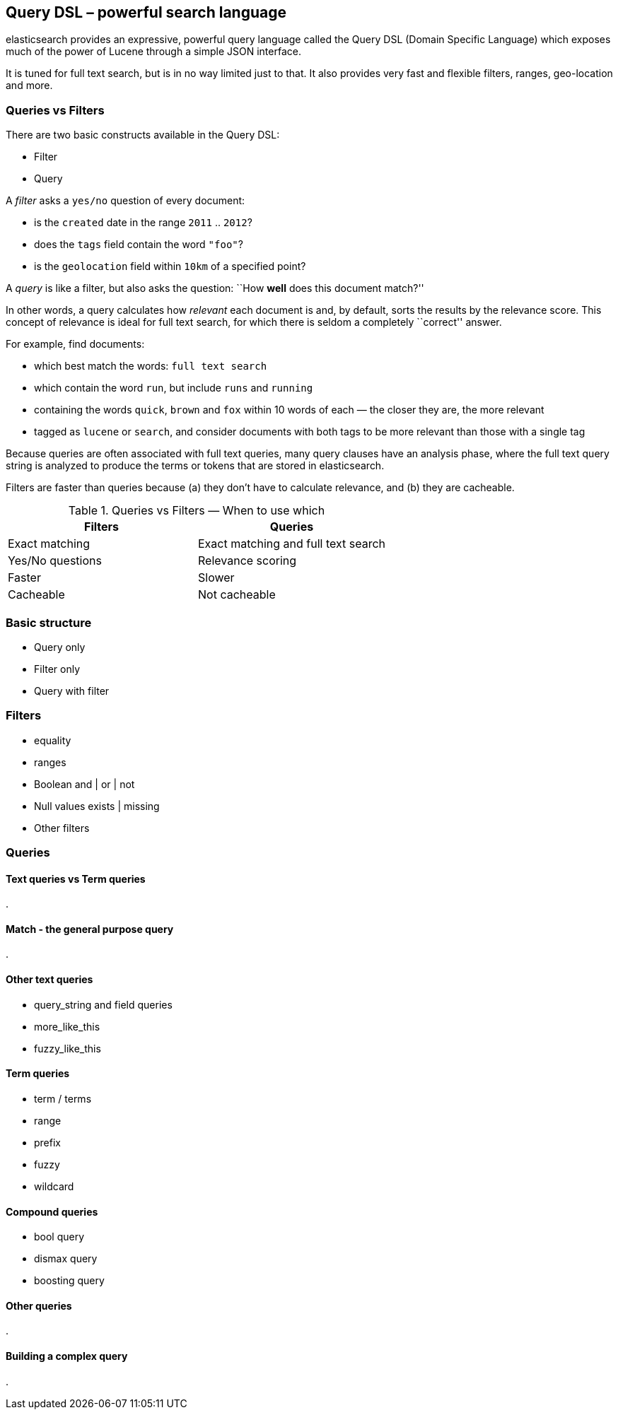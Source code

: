 [[dsl]]
== Query DSL – powerful search language

elasticsearch provides an expressive, powerful query language called
the Query DSL (Domain Specific Language) which exposes much of the power
of Lucene through a simple JSON interface.

It is tuned for full text search, but is in no way limited just to that. It 
also provides very fast and flexible filters, ranges, geo-location and more.

=== Queries vs Filters

There are two basic constructs available in the Query DSL: 

* Filter
* Query

A _filter_ asks a `yes/no` question of every document:

* is the `created` date in the range `2011` .. `2012`?
* does the `tags` field contain the word `"foo"`?
* is the `geolocation` field within `10km` of a specified point?

A _query_ is like a filter, but also asks the question: 
``How *well* does this document match?''

In other words, a query calculates how _relevant_ each document is and, by 
default, sorts the results by the relevance score.
This concept of relevance is ideal for full text search, for which there is
seldom a completely ``correct'' answer.

For example, find documents:

* which best match the words: `full text search`
* which contain the word `run`, but include `runs` and `running` 
* containing the words `quick`, `brown` and `fox` within
  10 words of each — the closer they are, the more relevant
* tagged as `lucene` or `search`, and consider documents with
  both tags to be more relevant than those with a single tag
  
Because queries are often associated with full text queries, many query clauses
have an analysis phase, where the full text query string is analyzed to 
produce the terms or tokens that are stored in elasticsearch. 

Filters are faster than queries because (a) they don't have to calculate
relevance, and (b) they are cacheable.

.Queries vs Filters — When to use which
[options="header"]
|=========================================
|Filters            | Queries
|Exact matching     | Exact matching and full text search
|Yes/No questions   | Relevance scoring
|Faster             | Slower
|Cacheable          | Not cacheable
|=========================================





=== Basic structure
* Query only
* Filter only
* Query with filter

=== Filters
* equality
* ranges
* Boolean and | or | not
* Null values exists | missing
* Other filters

=== Queries
==== Text queries vs Term queries
.


==== Match - the general purpose query
.


==== Other text queries
* query_string and field queries
* more_like_this
* fuzzy_like_this

==== Term queries
* term / terms
* range
* prefix
* fuzzy
* wildcard

==== Compound queries
* bool query
* dismax query
* boosting query

==== Other queries
.

==== Building a complex query
.


